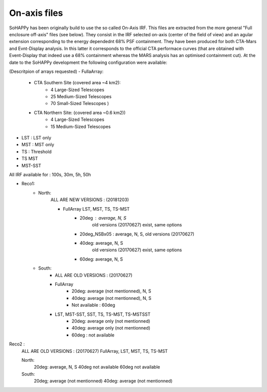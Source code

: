 On-axis files
-------------

SoHAPPy has been originally build to use the so called On-Axis IRF. This files
are extracted from the more general "Full enclosure off-axis" files (see below).
They consist in the IRF selected on-axis (center of the field of view) and
an agular extension corresponding to the energy dependednt 68% PSF containment.
They have been produced for both CTA-Mars and Evnt-Display analysis. In this
latter it corresponds to the official CTA performace curves (that are obtained
with Event-Display that indeed use a 68% containment whereas the MARS analysis
has an optimised containment cut).
At the date to the SoHAPPy development the following configuration were
available:

(Descritpion of arrays requested)
- FullaArray:
    - CTA Southern Site (covered area ~4 km2):
        - 4 Large-Sized Telescopes
        - 25 Medium-Sized Telescopes
        - 70 Small-Sized Telescopes )

    - CTA Northern Site: (covered area ~0.6 km2))
        - 4 Large-Sized Telescopes
        - 15 Medium-Sized Telescopes

- LST : LST only
- MST : MST only
- TS : Threshold
- TS MST
- MST-SST


All IRF available for : 100s, 30m, 5h, 50h

- Reco1:
    - North:
        ALL ARE NEW VERSIONS : (20181203)

        - FullArray LST, MST, TS, TS-MST
            - 20deg : average, N, S
                    old versions (20170627) exist, same options

            - 20deg_NSBx05 : average, N, S, old versions (20170627)

            - 40deg: average, N, S
                    old versions (20170627) exist, same options
            - 60deg: average, N, S

    - South:
        - ALL ARE OLD VERSIONS : (20170627)

        - FullArray
            - 20deg: average (not mentionned), N, S
            - 40deg: average (not mentionned), N, S
            - Not available : 60deg
        - LST, MST-SST, SST, TS, TS-MST, TS-MSTSST
            - 20deg: average only (not mentionned)
            - 40deg: average only (not mentionned)
            - 60deg : not available

Reco2 :
    ALL ARE OLD VERSIONS : (20170627)
    FullArray, LST, MST, TS, TS-MST

    North:
            20deg: average, N, S
            40deg not available
            60deg not available
    South:
            20deg; average (not mentionned)
            40deg: average (not mentionned)
